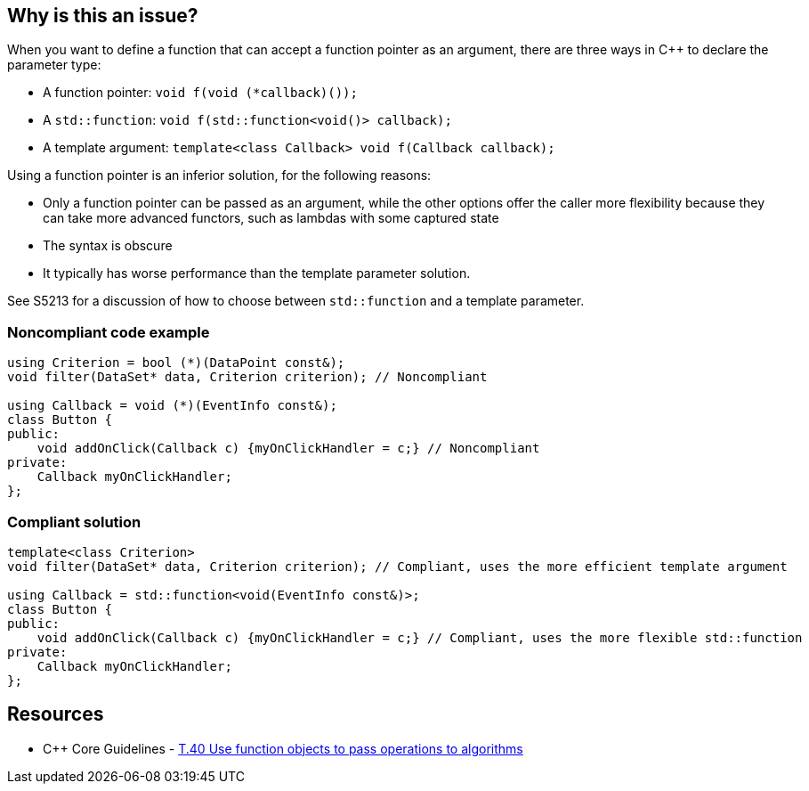 == Why is this an issue?

When you want to define a function that can accept a function pointer as an argument, there are three ways in {cpp} to declare the parameter type:

* A function pointer: ``++void f(void (*callback)());++``
* A ``++std::function++``: ``++void f(std::function<void()> callback);++``
* A template argument: ``++template<class Callback> void f(Callback callback);++``

Using a function pointer is an inferior solution, for the following reasons:

* Only a function pointer can be passed as an argument, while the other options offer the caller more flexibility because they can take more advanced functors, such as lambdas with some captured state
* The syntax is obscure
* It typically has worse performance than the template parameter solution.

See S5213 for a discussion of how to choose between ``++std::function++`` and a template parameter.


=== Noncompliant code example

[source,cpp]
----
using Criterion = bool (*)(DataPoint const&);
void filter(DataSet* data, Criterion criterion); // Noncompliant

using Callback = void (*)(EventInfo const&);
class Button {
public:
    void addOnClick(Callback c) {myOnClickHandler = c;} // Noncompliant
private:
    Callback myOnClickHandler;
};
----


=== Compliant solution

[source,cpp]
----
template<class Criterion>
void filter(DataSet* data, Criterion criterion); // Compliant, uses the more efficient template argument

using Callback = std::function<void(EventInfo const&)>;
class Button {
public:
    void addOnClick(Callback c) {myOnClickHandler = c;} // Compliant, uses the more flexible std::function
private:
    Callback myOnClickHandler;
};
----


== Resources

* {cpp} Core Guidelines - https://github.com/isocpp/CppCoreGuidelines/blob/036324/CppCoreGuidelines.md#t40-use-function-objects-to-pass-operations-to-algorithms[T.40 Use function objects to pass operations to algorithms]

ifdef::env-github,rspecator-view[]

'''
== Implementation Specification
(visible only on this page)

=== Message

Replace this function pointer with a template parameter or a "std::function"


endif::env-github,rspecator-view[]
